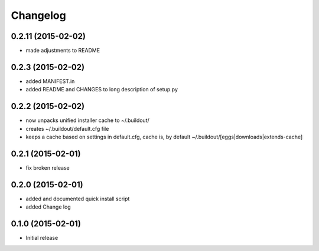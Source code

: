 Changelog
=========

0.2.11 (2015-02-02)
------------------

- made adjustments to README

0.2.3 (2015-02-02)
------------------

- added MANIFEST.in
- added README and CHANGES to long description of setup.py

0.2.2 (2015-02-02)
------------------

- now unpacks unified installer cache to ~/.buildout/
- creates ~/.buildout/default.cfg file
- keeps a cache based on settings in default.cfg, 
  cache is, by default ~/.buildout/[eggs|downloads|extends-cache]

0.2.1 (2015-02-01)
------------------

- fix broken release

0.2.0 (2015-02-01)
------------------

- added and documented quick install script
- added Change log

0.1.0 (2015-02-01)
------------------

- Initial release

